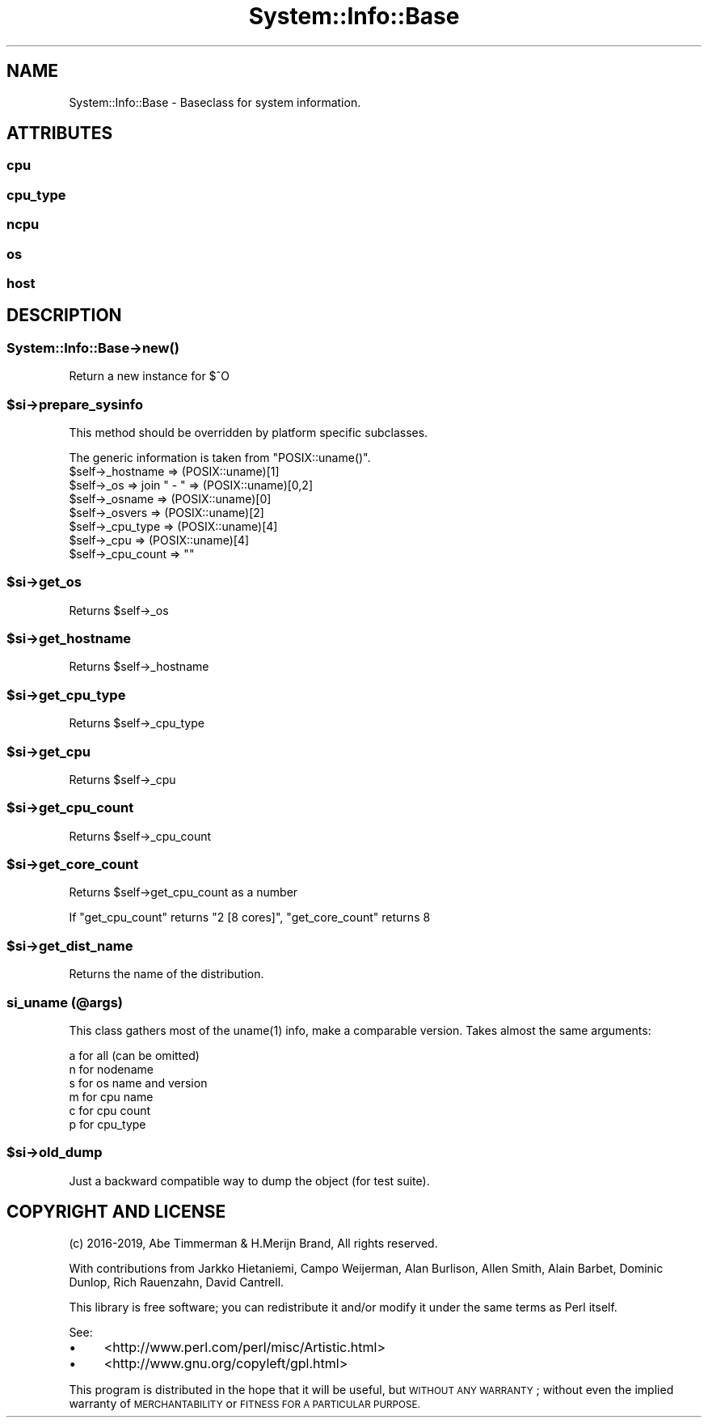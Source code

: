 .\" Automatically generated by Pod::Man 4.14 (Pod::Simple 3.40)
.\"
.\" Standard preamble:
.\" ========================================================================
.de Sp \" Vertical space (when we can't use .PP)
.if t .sp .5v
.if n .sp
..
.de Vb \" Begin verbatim text
.ft CW
.nf
.ne \\$1
..
.de Ve \" End verbatim text
.ft R
.fi
..
.\" Set up some character translations and predefined strings.  \*(-- will
.\" give an unbreakable dash, \*(PI will give pi, \*(L" will give a left
.\" double quote, and \*(R" will give a right double quote.  \*(C+ will
.\" give a nicer C++.  Capital omega is used to do unbreakable dashes and
.\" therefore won't be available.  \*(C` and \*(C' expand to `' in nroff,
.\" nothing in troff, for use with C<>.
.tr \(*W-
.ds C+ C\v'-.1v'\h'-1p'\s-2+\h'-1p'+\s0\v'.1v'\h'-1p'
.ie n \{\
.    ds -- \(*W-
.    ds PI pi
.    if (\n(.H=4u)&(1m=24u) .ds -- \(*W\h'-12u'\(*W\h'-12u'-\" diablo 10 pitch
.    if (\n(.H=4u)&(1m=20u) .ds -- \(*W\h'-12u'\(*W\h'-8u'-\"  diablo 12 pitch
.    ds L" ""
.    ds R" ""
.    ds C` ""
.    ds C' ""
'br\}
.el\{\
.    ds -- \|\(em\|
.    ds PI \(*p
.    ds L" ``
.    ds R" ''
.    ds C`
.    ds C'
'br\}
.\"
.\" Escape single quotes in literal strings from groff's Unicode transform.
.ie \n(.g .ds Aq \(aq
.el       .ds Aq '
.\"
.\" If the F register is >0, we'll generate index entries on stderr for
.\" titles (.TH), headers (.SH), subsections (.SS), items (.Ip), and index
.\" entries marked with X<> in POD.  Of course, you'll have to process the
.\" output yourself in some meaningful fashion.
.\"
.\" Avoid warning from groff about undefined register 'F'.
.de IX
..
.nr rF 0
.if \n(.g .if rF .nr rF 1
.if (\n(rF:(\n(.g==0)) \{\
.    if \nF \{\
.        de IX
.        tm Index:\\$1\t\\n%\t"\\$2"
..
.        if !\nF==2 \{\
.            nr % 0
.            nr F 2
.        \}
.    \}
.\}
.rr rF
.\" ========================================================================
.\"
.IX Title "System::Info::Base 3"
.TH System::Info::Base 3 "2019-01-01" "perl v5.32.0" "User Contributed Perl Documentation"
.\" For nroff, turn off justification.  Always turn off hyphenation; it makes
.\" way too many mistakes in technical documents.
.if n .ad l
.nh
.SH "NAME"
System::Info::Base \- Baseclass for system information.
.SH "ATTRIBUTES"
.IX Header "ATTRIBUTES"
.SS "cpu"
.IX Subsection "cpu"
.SS "cpu_type"
.IX Subsection "cpu_type"
.SS "ncpu"
.IX Subsection "ncpu"
.SS "os"
.IX Subsection "os"
.SS "host"
.IX Subsection "host"
.SH "DESCRIPTION"
.IX Header "DESCRIPTION"
.SS "System::Info::Base\->\fBnew()\fP"
.IX Subsection "System::Info::Base->new()"
Return a new instance for $^O
.ie n .SS "$si\->prepare_sysinfo"
.el .SS "\f(CW$si\fP\->prepare_sysinfo"
.IX Subsection "$si->prepare_sysinfo"
This method should be overridden by platform specific subclasses.
.PP
The generic information is taken from \f(CW\*(C`POSIX::uname()\*(C'\fR.
.ie n .IP "$self\->_hostname  => (POSIX::uname)[1]" 4
.el .IP "\f(CW$self\fR\->_hostname  => (POSIX::uname)[1]" 4
.IX Item "$self->_hostname => (POSIX::uname)[1]"
.PD 0
.ie n .IP "$self\->_os        => join "" \- "" => (POSIX::uname)[0,2]" 4
.el .IP "\f(CW$self\fR\->_os        => join `` \- '' => (POSIX::uname)[0,2]" 4
.IX Item "$self->_os => join - => (POSIX::uname)[0,2]"
.ie n .IP "$self\->_osname    => (POSIX::uname)[0]" 4
.el .IP "\f(CW$self\fR\->_osname    => (POSIX::uname)[0]" 4
.IX Item "$self->_osname => (POSIX::uname)[0]"
.ie n .IP "$self\->_osvers    => (POSIX::uname)[2]" 4
.el .IP "\f(CW$self\fR\->_osvers    => (POSIX::uname)[2]" 4
.IX Item "$self->_osvers => (POSIX::uname)[2]"
.ie n .IP "$self\->_cpu_type  => (POSIX::uname)[4]" 4
.el .IP "\f(CW$self\fR\->_cpu_type  => (POSIX::uname)[4]" 4
.IX Item "$self->_cpu_type => (POSIX::uname)[4]"
.ie n .IP "$self\->_cpu       => (POSIX::uname)[4]" 4
.el .IP "\f(CW$self\fR\->_cpu       => (POSIX::uname)[4]" 4
.IX Item "$self->_cpu => (POSIX::uname)[4]"
.ie n .IP "$self\->_cpu_count => """"" 4
.el .IP "\f(CW$self\fR\->_cpu_count => ``''" 4
.IX Item "$self->_cpu_count => """""
.PD
.ie n .SS "$si\->get_os"
.el .SS "\f(CW$si\fP\->get_os"
.IX Subsection "$si->get_os"
Returns \f(CW$self\fR\->_os
.ie n .SS "$si\->get_hostname"
.el .SS "\f(CW$si\fP\->get_hostname"
.IX Subsection "$si->get_hostname"
Returns \f(CW$self\fR\->_hostname
.ie n .SS "$si\->get_cpu_type"
.el .SS "\f(CW$si\fP\->get_cpu_type"
.IX Subsection "$si->get_cpu_type"
Returns \f(CW$self\fR\->_cpu_type
.ie n .SS "$si\->get_cpu"
.el .SS "\f(CW$si\fP\->get_cpu"
.IX Subsection "$si->get_cpu"
Returns \f(CW$self\fR\->_cpu
.ie n .SS "$si\->get_cpu_count"
.el .SS "\f(CW$si\fP\->get_cpu_count"
.IX Subsection "$si->get_cpu_count"
Returns \f(CW$self\fR\->_cpu_count
.ie n .SS "$si\->get_core_count"
.el .SS "\f(CW$si\fP\->get_core_count"
.IX Subsection "$si->get_core_count"
Returns \f(CW$self\fR\->get_cpu_count as a number
.PP
If \f(CW\*(C`get_cpu_count\*(C'\fR returns \f(CW\*(C`2 [8 cores]\*(C'\fR, \f(CW\*(C`get_core_count\*(C'\fR returns \f(CW8\fR
.ie n .SS "$si\->get_dist_name"
.el .SS "\f(CW$si\fP\->get_dist_name"
.IX Subsection "$si->get_dist_name"
Returns the name of the distribution.
.SS "si_uname (@args)"
.IX Subsection "si_uname (@args)"
This class gathers most of the \f(CWuname(1)\fR info, make a comparable
version. Takes almost the same arguments:
.PP
.Vb 6
\&    a for all (can be omitted)
\&    n for nodename
\&    s for os name and version
\&    m for cpu name
\&    c for cpu count
\&    p for cpu_type
.Ve
.ie n .SS "$si\->old_dump"
.el .SS "\f(CW$si\fP\->old_dump"
.IX Subsection "$si->old_dump"
Just a backward compatible way to dump the object (for test suite).
.SH "COPYRIGHT AND LICENSE"
.IX Header "COPYRIGHT AND LICENSE"
(c) 2016\-2019, Abe Timmerman & H.Merijn Brand, All rights reserved.
.PP
With contributions from Jarkko Hietaniemi, Campo Weijerman, Alan Burlison,
Allen Smith, Alain Barbet, Dominic Dunlop, Rich Rauenzahn, David Cantrell.
.PP
This library is free software; you can redistribute it and/or modify
it under the same terms as Perl itself.
.PP
See:
.IP "\(bu" 4
<http://www.perl.com/perl/misc/Artistic.html>
.IP "\(bu" 4
<http://www.gnu.org/copyleft/gpl.html>
.PP
This program is distributed in the hope that it will be useful,
but \s-1WITHOUT ANY WARRANTY\s0; without even the implied warranty of
\&\s-1MERCHANTABILITY\s0 or \s-1FITNESS FOR A PARTICULAR PURPOSE.\s0
